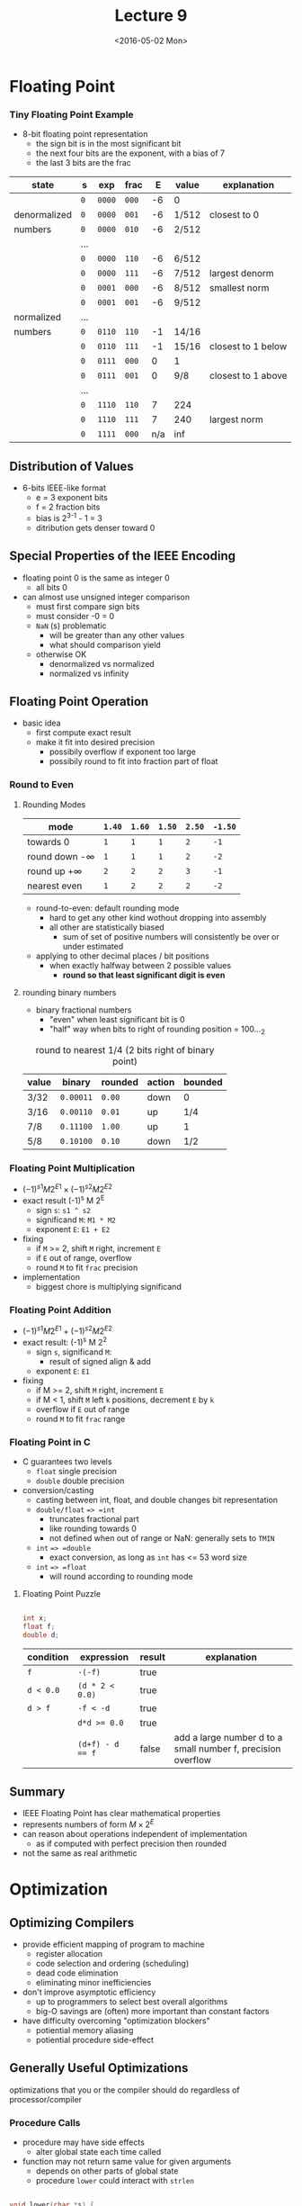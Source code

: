 #+TITLE: Lecture 9
#+DATE: <2016-05-02 Mon>
#+OPTIONS: author:nil


* Floating Point

*** Tiny Floating Point Example

#+ATTR_HTML: :width 500px
[[./res/tiny_floating_point.png]]

 - 8-bit floating point representation
   - the sign bit is in the most significant bit
   - the next four bits are the exponent, with a bias of 7
   - the last 3 bits are the frac

| state        | s   | exp    | frac  |   E | value | explanation        |
|--------------+-----+--------+-------+-----+-------+--------------------|
|              | =0= | =0000= | =000= |  -6 | 0     |                    |
| denormalized | =0= | =0000= | =001= |  -6 | 1/512 | closest to 0       |
| numbers      | =0= | =0000= | =010= |  -6 | 2/512 |                    |
|              | ... |        |       |     |       |                    |
|              | =0= | =0000= | =110= |  -6 | 6/512 |                    |
|              | =0= | =0000= | =111= |  -6 | 7/512 | largest denorm     |
|--------------+-----+--------+-------+-----+-------+--------------------|
|              | =0= | =0001= | =000= |  -6 | 8/512 | smallest norm      |
|              | =0= | =0001= | =001= |  -6 | 9/512 |                    |
| normalized   | ... |        |       |     |       |                    |
| numbers      | =0= | =0110= | =110= |  -1 | 14/16 |                    |
|              | =0= | =0110= | =111= |  -1 | 15/16 | closest to 1 below |
|              | =0= | =0111= | =000= |   0 | 1     |                    |
|              | =0= | =0111= | =001= |   0 | 9/8   | closest to 1 above |
|              | ... |        |       |     |       |                    |
|              | =0= | =1110= | =110= |   7 | 224   |                    |
|              | =0= | =1110= | =111= |   7 | 240   | largest norm       |
|              | =0= | =1111= | =000= | n/a | inf   |                    |

** Distribution of Values

 - 6-bits IEEE-like format
   - e = 3 exponent bits
   - f = 2 fraction bits
   - bias is 2^{3-1} - 1 = 3
   - ditribution gets denser toward 0

#+ATTR_HTML: :width 500px
[[./res/floating_point_distribution.png]]

#+ATTR_HTML: :width 500px
[[./res/floating_point_distribution_closeup.png]]


** Special Properties of the IEEE Encoding

 - floating point 0 is the same as integer 0
   - all bits 0

 - can almost use unsigned integer comparison
   - must first compare sign bits
   - must consider -0 = 0
   - =NaN= (s) problematic
     - will be greater than any other values
     - what should comparison yield
   - otherwise OK
     - denormalized vs normalized
     - normalized vs infinity

** Floating Point Operation

 - basic idea
   - first compute exact result
   - make it fit into desired precision
     - possibily overflow if exponent too large
     - possibily round to fit into fraction part of float

*** Round to Even

**** Rounding Modes

| mode               | =1.40= | =1.60= | =1.50= | =2.50= | =-1.50= |
|--------------------+--------+--------+--------+--------+---------|
| towards 0          | =1=    | =1=    | =1=    | =2=    | =-1=    |
| round down -\infty | =1=    | =1=    | =1=    | =2=    | =-2=    |
| round up +\infty   | =2=    | =2=    | =2=    | =3=    | =-1=    |
| nearest even       | =1=    | =2=    | =2=    | =2=    | =-2=    |

 - round-to-even: default rounding mode
   - hard to get any other kind wothout dropping into assembly
   - all other are statistically biased
     - sum of set of positive numbers will consistently
       be over or under estimated

 - applying to other decimal places / bit positions
   - when exactly halfway between 2 possible values
     - *round so that least significant digit is even*

**** rounding binary numbers

 - binary fractional numbers
   - "even" when least significant bit is 0
   - "half" way when bits to right of rounding position = 100..._{2}

#+CAPTION: round to nearest 1/4 (2 bits right of binary point)
| value | binary    | rounded | action | bounded |
|-------+-----------+---------+--------+---------|
| 3/32  | =0.00011= | =0.00=  | down   | 0       |
| 3/16  | =0.00110= | =0.01=  | up     | 1/4     |
| 7/8   | =0.11100= | =1.00=  | up     | 1       |
| 5/8   | =0.10100= | =0.10=  | down   | 1/2     |


*** Floating Point Multiplication

 - \( (-1)^{s1} M 2^{E1} \times (-1)^{s2} M 2^{E2} \)
 - exact result (-1)^{s} M 2^{E}
   - sign =s=: =s1 ^ s2=
   - significand =M=: =M1 * M2=
   - exponent =E=: =E1 + E2=
 - fixing
   - if =M= >= 2, shift =M= right, increment =E=
   - if =E= out of range, overflow
   - round =M= to fit =frac= precision
 - implementation
   - biggest chore is multiplying significand


*** Floating Point Addition

 - \( (-1)^{s1} M 2^{E1} + (-1)^{s2} M 2^{E2} \)
 - exact result: (-1)^{s} M 2^{2}
   - sign =s=, significand =M=:
     - result of signed align & add
   - exponent =E=: =E1=
 - fixing
   - if M >= 2, shift =M= right, increment =E=
   - if M < 1, shift =M= left =k= positions, decrement =E= by =k=
   - overflow if =E= out of range
   - round =M= to fit =frac= range

#+ATTR_HTML: :width 500px
[[./res/floating_point_add.png]]


*** Floating Point in C

 - C guarantees two levels
   - =float= single precision
   - =double= double precision
 - conversion/casting
   - casting between int, float, and double changes bit representation
   - =double/float= ==> =int=
     - truncates fractional part
     - like rounding towards 0
     - not defined when out of range or NaN: generally sets to =TMIN=
   - =int= ==> =double=
     - exact conversion, as long as =int= has <= 53 word size
   - =int= ==> =float=
     - will round according to rounding mode

**** Floating Point Puzzle

#+BEGIN_SRC C

  int x;
  float f;
  double d;

#+END_SRC

| condition | expression       | result | explanation                                                  |
|-----------+------------------+--------+--------------------------------------------------------------|
| =f=       | =-(-f)=          | true   |                                                              |
| =d < 0.0= | =(d * 2 < 0.0)=  | true   |                                                              |
| =d > f=   | =-f < -d=        | true   |                                                              |
|           | ~d*d >= 0.0~     | true   |                                                              |
|           | ~(d+f) - d == f~ | false  | add a large number d to a small number f, precision overflow |


** Summary

 - IEEE Floating Point has clear mathematical properties
 - represents numbers of form \( M \times 2^{E} \)
 - can reason about operations independent of implementation
   - as if computed with perfect precision then rounded
 - not the same as real arithmetic


* Optimization

** Optimizing Compilers

 - provide efficient mapping of program to machine
   - register allocation
   - code selection and ordering (scheduling)
   - dead code elimination
   - eliminating minor inefficiencies

 - don't improve asymptotic efficiency
   - up to programmers to select best overall algorithms
   - big-O savings are (often) more important than constant factors

 - have difficulty overcoming "optimization blockers"
   - potiential memory aliasing
   - potiential procedure side-effect


** Generally Useful Optimizations

optimizations that you or the compiler should do regardless of processor/compiler

*** Procedure Calls

 - procedure may have side effects
   - alter global state each time called
 - function may not return same value for given arguments
   - depends on other parts of global state
   - procedure =lower= could interact with =strlen=

#+BEGIN_SRC C

  void lower(char *s) {
      size_t i;
      for (i = 0; i < strlen(s); i++)
          if (s[i] >= 'A' && s[i] <= 'Z')
              s[i] -= 'A' - 'a';
  }

#+END_SRC

 - =strlen= called multiple times
 - move =strlen= outside of loop, since result does not change
   from 1 iteration to another


*** Example of Memory Aliasing

 - aliasing
   - 2 different memory references specify single location
   - easy to happen in C
     - since allowed to do address arithmetic
     - direct access to storage structures
   - git in habit of introducing local variables
     - accumulating within loops
     - your way of telling compiler not to check for aliasing

#+BEGIN_SRC C

  void sum_row2(double *a, doubke *b, long n) {
    long i, j;
    for (int i = 0; i < n; ++i) {
      b[i] = 0;
      for (int j = 0; j < n; ++j)
        b[i] += a[i*n + j];
    }
  }

  void sum_row2(double *a, doubke *b, long n) {
    long i, j;
    for (int i = 0; i < n; ++i) {
      double val = 0;             /* remove memory aliasing */
      for (int j = 0; j < n; ++j)
        val += a[i*n + j];
      b[i] = val;
    }
  }

#+END_SRC

 - code updates =b[i]= on every iteration
 - must consider possiblities that these updates will
   affect program behavior


** Instruction-Level Parallelism

 - need general understanding of modern processor design
   - hardware can execute multiple instructions in parallel
 - performance limited by data dependencies
 - simple transformations can yield dramatic performance improvement
   - compilers often cannot make these transformations
   - lack of associativity and distributivity in floating point arithmetic


#+ATTR_HTML: :width 500px
[[./res/modern_cpu_design.png]]


** Superscalar Processor

 - Def: a superscalar processor can issue and execute multiple instructions in one cycle.
   Instructions are retrieved from a sequential instruction stream and are usually scheduled dynamically
 - Benefit: without programming effort, superscalar processor can
   take advantage of the instruction level parallelism that most programs have
 - most modern CPUs are superscalar

*** Pipelined Functional Units

#+BEGIN_SRC C

  long mult_eg(long a, long b, long c) {
    long p1 = a*b;
    long p2 = a*c;
    long p3 = p1*p2;
    return p3;
  }

#+END_SRC

 - divide computations into stages
 - pass partial computations from stage to stage
 - stage i can start on new computation once values passed to i+1
 - e.g. complete 3 multiplications in 7 cycles,
   even though each requires 3 cycles (9 cycles in total)

#+ATTR_HTML: :width 500px
[[./res/piped_functional_units.png]]
